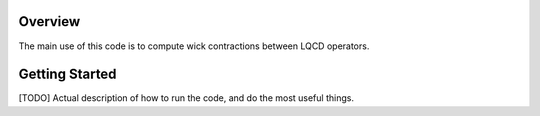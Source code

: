.. _getting_started:


Overview
========
The main use of this code is to compute wick contractions between LQCD operators.




Getting Started
===============

[TODO] Actual description of how to run the code, and do the most useful things.
